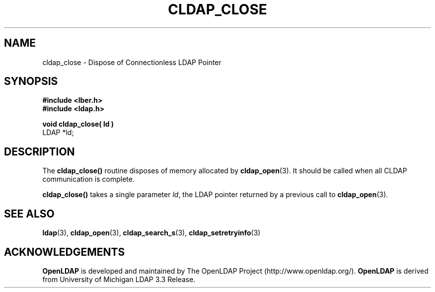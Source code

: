 .TH CLDAP_CLOSE 3 "22 September 1998" "OpenLDAP LDVERSION"
.\" $OpenLDAP$
.\" Copyright 1998-1999 The OpenLDAP Foundation All Rights Reserved.
.\" Copying restrictions apply.  See COPYRIGHT/LICENSE.
.SH NAME
cldap_close \- Dispose of Connectionless LDAP Pointer
.SH SYNOPSIS
.nf
.ft B
#include <lber.h>
#include <ldap.h>
.LP
.ft B
void cldap_close( ld )
.ft
LDAP *ld;
.SH DESCRIPTION
.LP
The
.B cldap_close()
routine disposes of memory allocated by
.BR cldap_open (3).
It should be called when all CLDAP communication is complete.
.LP
.B cldap_close()
takes a single parameter \fIld\fP, the LDAP pointer
returned by a previous call to
.BR cldap_open (3).
.SH SEE ALSO
.BR ldap (3),
.BR cldap_open (3),
.BR cldap_search_s (3),
.BR cldap_setretryinfo (3)
.SH ACKNOWLEDGEMENTS
.B	OpenLDAP
is developed and maintained by The OpenLDAP Project (http://www.openldap.org/).
.B	OpenLDAP
is derived from University of Michigan LDAP 3.3 Release.  
